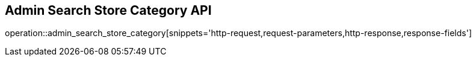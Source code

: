 == Admin Search Store Category API

operation::admin_search_store_category[snippets='http-request,request-parameters,http-response,response-fields']
